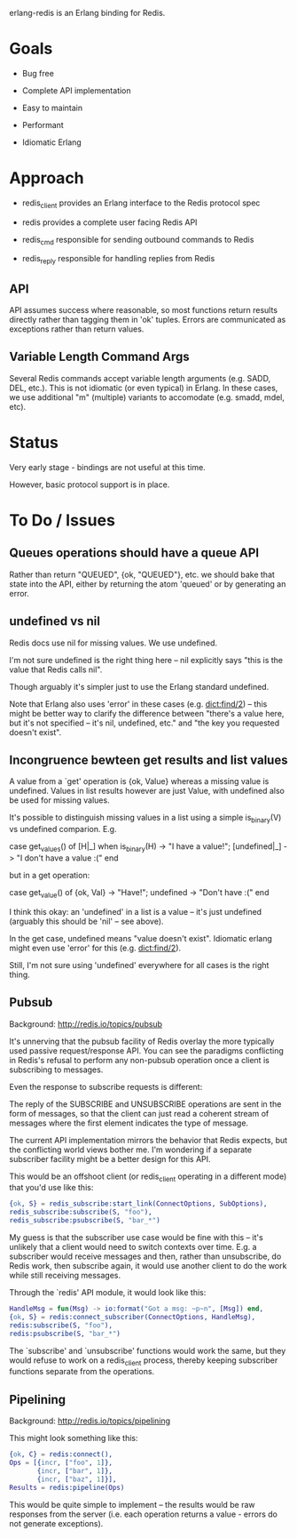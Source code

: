 # -*-org-*-

erlang-redis is an Erlang binding for Redis.

* Goals

- Bug free

- Complete API implementation

- Easy to maintain

- Performant

- Idiomatic Erlang

* Approach

- redis_client provides an Erlang interface to the Redis protocol spec

- redis provides a complete user facing Redis API

- redis_cmd responsible for sending outbound commands to Redis

- redis_reply responsible for handling replies from Redis

** API

API assumes success where reasonable, so most functions return results directly
rather than tagging them in 'ok' tuples. Errors are communicated as exceptions
rather than return values.

** Variable Length Command Args

Several Redis commands accept variable length arguments (e.g. SADD, DEL,
etc.). This is not idiomatic (or even typical) in Erlang. In these cases, we
use additional "m" (multiple) variants to accomodate (e.g. smadd, mdel, etc).

* Status

Very early stage - bindings are not useful at this time.

However, basic protocol support is in place.



* To Do / Issues

** Queues operations should have a queue API

Rather than return "QUEUED", {ok, "QUEUED"}, etc. we should bake that state
into the API, either by returning the atom 'queued' or by generating an error.

** undefined vs nil

Redis docs use nil for missing values. We use undefined.

I'm not sure undefined is the right thing here -- nil explicitly says "this is
the value that Redis calls nil".

Though arguably it's simpler just to use the Erlang standard undefined.

Note that Erlang also uses 'error' in these cases (e.g. dict:find/2) -- this
might be better way to clarify the difference between "there's a value here,
but it's not specified -- it's nil, undefined, etc." and "the key you requested
doesn't exist".

** Incongruence bewteen get results and list values

A value from a `get' operation is {ok, Value} whereas a missing value is
undefined. Values in list results however are just Value, with undefined also
be used for missing values.

It's possible to distinguish missing values in a list using a simple
is_binary(V) vs undefined comparion. E.g.

  case get_values() of
      [H|_] when is_binary(H) -> "I have a value!";
      [undefined|_] -> "I don't have a value :("
  end

but in a get operation:

  case get_value() of
     {ok, Val} -> "Have!";
     undefined -> "Don't have :("
  end

I think this okay: an 'undefined' in a list is a value -- it's just undefined
(arguably this should be 'nil' -- see above).

In the get case, undefined means "value doesn't exist". Idiomatic erlang might
even use 'error' for this (e.g. dict:find/2).

Still, I'm not sure using 'undefined' everywhere for all cases is the right
thing.

** Pubsub

Background: http://redis.io/topics/pubsub

It's unnerving that the pubsub facility of Redis overlay the more typically
used passive request/response API. You can see the paradigms conflicting in
Redis's refusal to perform any non-pubsub operation once a client is
subscribing to messages.

Even the response to subscribe requests is different:

  The reply of the SUBSCRIBE and UNSUBSCRIBE operations are sent in the form of
  messages, so that the client can just read a coherent stream of messages
  where the first element indicates the type of message.

The current API implementation mirrors the behavior that Redis expects, but the
conflicting world views bother me. I'm wondering if a separate subscriber
facility might be a better design for this API.

This would be an offshoot client (or redis_client operating in a different
mode) that you'd use like this:

#+begin_src erlang
  {ok, S} = redis_subscribe:start_link(ConnectOptions, SubOptions),
  redis_subscribe:subscribe(S, "foo"),
  redis_subscribe:psubscribe(S, "bar_*")
#+end_src

My guess is that the subscriber use case would be fine with this -- it's
unlikely that a client would need to switch contexts over time. E.g. a
subscriber would receive messages and then, rather than unsubscribe, do Redis
work, then subscribe again, it would use another client to do the work while
still receiving messages.

Through the `redis' API module, it would look like this:

#+begin_src erlang
  HandleMsg = fun(Msg) -> io:format("Got a msg: ~p~n", [Msg]) end,
  {ok, S} = redis:connect_subscriber(ConnectOptions, HandleMsg),
  redis:subscribe(S, "foo"),
  redis:psubscribe(S, "bar_*")
#+end_src

The `subscribe' and `unsubscribe' functions would work the same, but they would
refuse to work on a redis_client process, thereby keeping subscriber functions
separate from the operations.

** Pipelining

Background: http://redis.io/topics/pipelining

This might look something like this:

#+begin_src erlang
  {ok, C} = redis:connect(),
  Ops = [{incr, ["foo", 1]},
         {incr, ["bar", 1]},
         {incr, ["baz", 1]}],
  Results = redis:pipeline(Ops)
#+end_src

This would be quite simple to implement -- the results would be raw responses
from the server (i.e. each operation returns a value - errors do not generate
exceptions).

